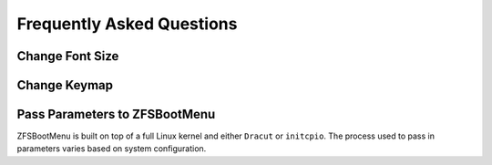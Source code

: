 Frequently Asked Questions
==========================

Change Font Size
----------------

.. tabs::

  .. group-tab:: Prebuilt

    ZFSBootMenu binary releases are built on top of Dracut. ``rd.vconsole.font`` controls the font face and size. Terminus fonts are included in the release and recovery images.  

    ``ter-v32b`` is suitable for high DPI (4k / UHD) screens. 

  .. group-tab:: Dracut

    ``rd.vconsole.font`` controls the font face and size. Confirm font availablility in your generated ZFSBootMenu initramfs/EFI bundle.

  .. group-tab:: initcpio

    Add the ``consolefont`` hook to ``/etc/zfsbootmenu/mkinitcpio.conf`` after defining a font in ``/etc/vconsole.conf``. 

Change Keymap
-------------

.. tabs::

  .. group-tab:: Prebuilt

    ZFSBootMenu binary releases are built on top of Dracut. ``rd.vconsole.keymap`` controls the keymap.

  .. group-tab:: Dracut

    ``rd.vconsole.keymap`` controls the keymap.

  .. group-tab:: initcpio

    Add the ``keymap`` hook to ``/etc/zfsbootmenu/mkinitcpio.conf`` after defining a keymap in ``/etc/locale.conf``. 

Pass Parameters to ZFSBootMenu
------------------------------

ZFSBootMenu is built on top of a full Linux kernel and either ``Dracut`` or ``initcpio``. The process used to pass in parameters varies based on system configuration.

.. tabs::

  .. group-tab:: Direct

    With direct EFI booting, an entry to boot ``zfsbootmenu.EFI`` is usually added via ``efibootmgr``. The helper tool :zbm:`bin/zbm-kcl` (:doc:`man/zbm-kcl.8` zbm-kcl documentation) can be used to embed a kernel commandline in the EFI file. Alternatively, ``efibootmgr`` can add optional parameters to the boot entry.

  .. group-tab:: rEFInd

    The file ``refind_linux.conf`` in the same directory as the ZFSBootMenu EFI or kernel/initramfs pair can be used to pass a kernel commandline.

  .. group-tab:: syslinux

    Refer to :zbm:`contrib/syslinux-update.sh` for help with adjusting the generated `syslinux.conf` configuration file.
